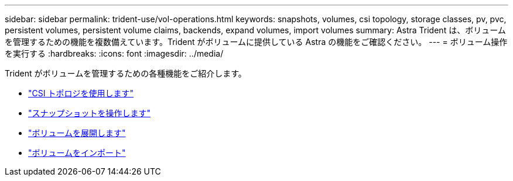 ---
sidebar: sidebar 
permalink: trident-use/vol-operations.html 
keywords: snapshots, volumes, csi topology, storage classes, pv, pvc, persistent volumes, persistent volume claims, backends, expand volumes, import volumes 
summary: Astra Trident は、ボリュームを管理するための機能を複数備えています。Trident がボリュームに提供している Astra の機能をご確認ください。 
---
= ボリューム操作を実行する
:hardbreaks:
:icons: font
:imagesdir: ../media/


Trident がボリュームを管理するための各種機能をご紹介します。

* link:csi-topology.html["CSI トポロジを使用します"^]
* link:vol-snapshots.html["スナップショットを操作します"^]
* link:vol-expansion.html["ボリュームを展開します"^]
* link:vol-import.html["ボリュームをインポート"^]

